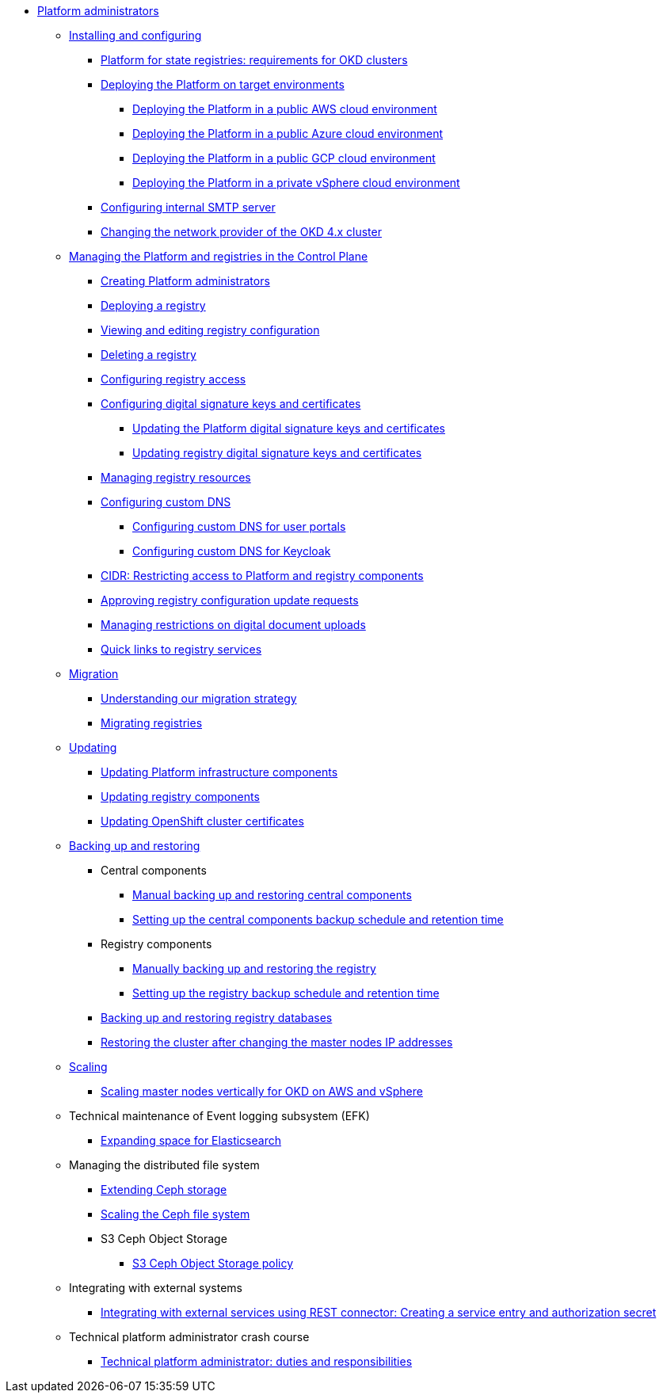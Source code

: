 //PLATFORM ADMINS
* xref:admin:admin-overview.adoc[Platform administrators]
+
// ==================== INSTALLING AND CONFIGURING ==================
+
** xref:admin:installation/overview.adoc[Installing and configuring]
*** xref:admin:installation/okd-requirements.adoc[Platform for state registries: requirements for OKD clusters]
*** xref:admin:installation/platform-deployment/platform-deployment-overview.adoc[Deploying the Platform on target environments]
**** xref:admin:installation/platform-deployment/platform-aws-deployment.adoc[Deploying the Platform in a public AWS cloud environment]
**** xref:admin:installation/platform-deployment/platform-azure-deployment.adoc[Deploying the Platform in a public Azure cloud environment]
**** xref:admin:installation/platform-deployment/platform-gcp-deployment.adoc[Deploying the Platform in a public GCP cloud environment]
**** xref:admin:installation/platform-deployment/platform-vsphere-deployment.adoc[Deploying the Platform in a private vSphere cloud environment]
*** xref:admin:installation/internal-smtp-server-setup.adoc[Configuring internal SMTP server]
*** xref:admin:installation/changing-network-provider.adoc[Changing the network provider of the OKD 4.x cluster]
+
//========================= CONTROL PLANE ==========================
+
** xref:admin:registry-management/overview.adoc[Managing the Platform and registries in the Control Plane]
*** xref:admin:registry-management/control-plane-assign-platform-admins.adoc[Creating Platform administrators]
*** xref:admin:registry-management/control-plane-create-registry.adoc[Deploying a registry]
*** xref:admin:registry-management/control-plane-edit-registry.adoc[Viewing and editing registry configuration]
*** xref:admin:registry-management/control-plane-remove-registry.adoc[Deleting a registry]
*** xref:admin:registry-management/control-plane-registry-grant-access.adoc[Configuring registry access]
*** xref:admin:registry-management/system-keys/system-keys-overview.adoc[Configuring digital signature keys and certificates]
**** xref:admin:registry-management/system-keys/control-plane-platform-keys.adoc[Updating the Platform digital signature keys and certificates]
**** xref:admin:registry-management/system-keys/control-plane-registry-keys.adoc[Updating registry digital signature keys and certificates]
*** xref:admin:registry-management/control-plane-registry-resources.adoc[Managing registry resources]
*** xref:admin:registry-management/custom-dns/custom-dns-overview.adoc[Configuring custom DNS]
**** xref:admin:registry-management/custom-dns/cp-custom-dns-portals.adoc[Configuring custom DNS for user portals]
**** xref:admin:registry-management/custom-dns/cp-custom-dns-keycloak.adoc[Configuring custom DNS for Keycloak]
*** xref:admin:registry-management/control-plane-cidr-access-endpoints.adoc[CIDR: Restricting access to Platform and registry components]
*** xref:admin:registry-management/control-plane-submit-mr.adoc[Approving registry configuration update requests]
*** xref:admin:registry-management/control-plane-digital-documents.adoc[Managing restrictions on digital document uploads]
*** xref:admin:registry-management/control-plane-quick-links.adoc[Quick links to registry services]
// ===================== MIGRATING REGISTRIES ========================
+
** xref:admin:migration/migration-overview.adoc[Migration]
*** xref:admin:migration/migration-strategy.adoc[Understanding our migration strategy]
*** xref:admin:migration/migrate-registry.adoc[Migrating registries]
+
//========================= UPDATING =========================
** xref:admin:update/overview.adoc[Updating]
*** xref:admin:update/update_cluster-mgmt.adoc[Updating Platform infrastructure components]
*** xref:admin:update/update-registry-components.adoc[Updating registry components]
*** xref:admin:update/certificates-update.adoc[Updating OpenShift cluster certificates]
+
//==================== BACKING UP AND RESTORING ===============
** xref:admin:backup-restore/overview.adoc[Backing up and restoring]
*** Central components
**** xref:admin:backup-restore/control-plane-components-backup-restore.adoc[Manual backing up and restoring central components]
**** xref:admin:backup-restore/backup-schedule-cluster-mgmt.adoc[Setting up the central components backup schedule and retention time]
*** Registry components
**** xref:admin:backup-restore/control-plane-backup-restore.adoc[Manually backing up and restoring the registry]
**** xref:admin:backup-restore/backup-schedule-registry-components.adoc[Setting up the registry backup schedule and retention time]
*** xref:admin:backup-restore/postgres-backup-restore.adoc[Backing up and restoring registry databases]
*** xref:admin:backup-restore/master_ip_repair.adoc[Restoring the cluster after changing the master nodes IP addresses]
+
// ====================== SCALING ===========================
** xref:admin:scaling/overview.adoc[Scaling]
*** xref:admin:scaling/vertical-scaling-master-nodes.adoc[Scaling master nodes vertically for OKD on AWS and vSphere]
+
// ======================= EFK ===============================
** Technical maintenance of Event logging subsystem (EFK)
*** xref:admin:logging/elastic-search.adoc[Expanding space for Elasticsearch]
+
// ======================= CEPH ===============================
** Managing the distributed file system
*** xref:admin:file-system/ceph-space.adoc[Extending Ceph storage]
*** xref:admin:file-system/ceph_scaling.adoc[Scaling the Ceph file system]
*** S3 Ceph Object Storage
**** xref:admin:file-system/s3/lifecycle-policy.adoc[S3 Ceph Object Storage policy]
+
// Підключення до бази даних в OpenShift
//** xref:admin:connection-database-openshift.adoc[]
+
// ============ EXT SYSTEMS INTERACTION ====================
** Integrating with external systems
*** xref:platform:registry-develop:bp-modeling/bp/rest-connector.adoc#create-service-entry[Integrating with external services using REST connector: Creating a service entry and authorization secret]
+
// ============= PLATFORM ADMIN STUDY =====================
** Technical platform administrator crash course
*** xref:admin:admin-study/admin-profile.adoc[Technical platform administrator: duties and responsibilities]